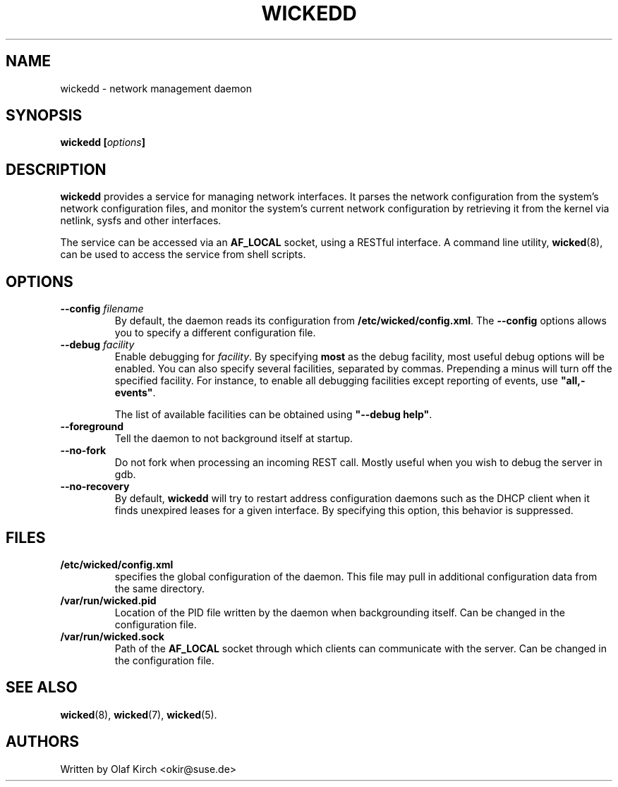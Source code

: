 .TH WICKEDD 8 "13 February 2010
.SH NAME
wickedd \- network management daemon
.SH SYNOPSIS
.BI "wickedd [" options "]
.PP
.\" ----------------------------------------
.SH DESCRIPTION
\fBwickedd\fP
provides a service for managing network interfaces. It parses the
network configuration from the system's network configuration files,
and monitor the system's current network configuration by retrieving
it from the kernel via netlink, sysfs and other interfaces.
.PP
The service can be accessed via an \fBAF_LOCAL\fP
socket, using a RESTful interface. A command line utility,
\fBwicked\fP(8), can be used to access the service from shell scripts.
.\" ----------------------------------------
.SH OPTIONS
.TP
.BI "\-\-config " filename
By default, the daemon reads its configuration from
\fB/etc/wicked/config.xml\fP. The \fB\-\-config\fP
options allows you to specify a different configuration file.
.TP
.BI "\-\-debug " facility
Enable debugging for \fIfacility\fP. By specifying \fBmost\fP
as the debug facility, most useful debug options will be enabled.
You can also specify several facilities, separated by commas.
Prepending a minus will turn off the specified facility. For
instance, to enable all debugging facilities except reporting of
events, use \fB"all,-events"\fP.
.IP
The list of available facilities can be obtained using
\fB"\-\-debug help"\fP.
.TP
\fB\-\-foreground\fP
Tell the daemon to not background itself at startup.
.TP
\fB\-\-no-fork\fP
Do not fork when processing an incoming REST call. Mostly useful when
you wish to debug the server in gdb.
.TP
\fB\-\-no-recovery\fP
By default, \fBwickedd\fP will try to restart address configuration
daemons such as the DHCP client when it finds unexpired leases for a
given interface. By specifying this option, this behavior is suppressed.
.\" ----------------------------------------
.SH FILES
.TP
.B /etc/wicked/config.xml
specifies the global configuration of the daemon. This file may pull
in additional configuration data from the same directory.
.TP
.B /var/run/wicked.pid
Location of the PID file written by the daemon when backgrounding
itself.
Can be changed in the configuration file.
.TP
.B /var/run/wicked.sock
Path of the \fBAF_LOCAL\fP socket through which clients can
communicate with the server.
Can be changed in the configuration file.
.SH "SEE ALSO"
\fBwicked\fP(8), \fBwicked\fP(7), \fBwicked\fP(5).
.SH AUTHORS
Written by Olaf Kirch <okir@suse.de>


